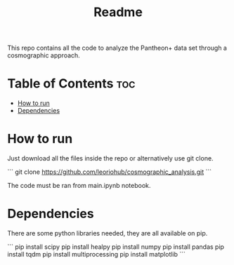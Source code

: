 #+title: Readme
#+STARTUP: showall


This repo contains all the code to analyze the Pantheon+ data set through a cosmographic approach.

* Table of Contents :toc:
- [[#how-to-run][How to run]]
- [[#dependencies][Dependencies]]

* How to run

Just download all the files inside the repo or alternatively use git clone.

```
git clone https://github.com/leoriohub/cosmographic_analysis.git
```

The code must be ran from main.ipynb notebook.

* Dependencies

There are some python libraries needed, they are all available on pip.

```
pip install scipy
pip install healpy
pip install numpy
pip install pandas
pip install tqdm
pip install multiprocessing
pip install matplotlib
```
